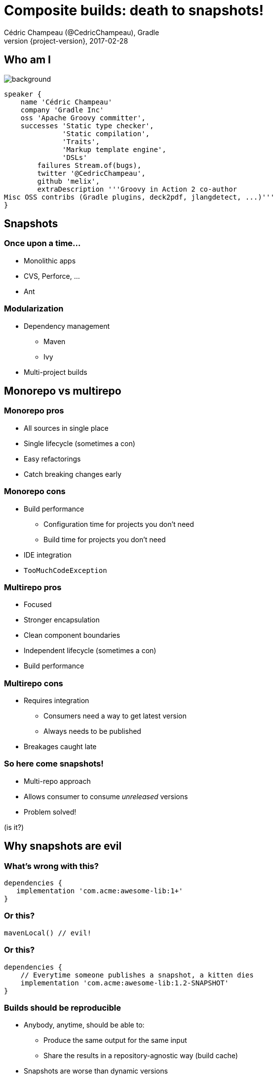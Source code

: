 = Composite builds: death to snapshots!
Cédric Champeau (@CedricChampeau), Gradle
2017-02-28
:revnumber: {project-version}
:example-caption!:
ifndef::imagesdir[:imagesdir: images]
ifndef::sourcedir[:sourcedir: ../java]
:deckjs_transition: fade
:navigation:
:menu:
:status:
:adoctor: http://asciidoctor.org/[Asciidoctor]
:gradle: http://gradle.org[Gradle]

== Who am I

image::nantes.jpg[background, size=cover]

++++
<style>
.asciinema-terminal.font-medium {
  font-size: 16px;
}
</style>
++++


[source,groovy]
----
speaker {
    name 'Cédric Champeau'
    company 'Gradle Inc'
    oss 'Apache Groovy committer',
    successes 'Static type checker',
              'Static compilation',
              'Traits',
              'Markup template engine',
              'DSLs'
        failures Stream.of(bugs),
        twitter '@CedricChampeau',
        github 'melix',
        extraDescription '''Groovy in Action 2 co-author
Misc OSS contribs (Gradle plugins, deck2pdf, jlangdetect, ...)'''
}
----

== Snapshots

=== Once upon a time...

* Monolithic apps
* CVS, Perforce, ...
* Ant

=== Modularization

* Dependency management
** Maven
** Ivy
* Multi-project builds

== Monorepo vs multirepo

=== Monorepo pros

* All sources in single place
* Single lifecycle (sometimes a con)
* Easy refactorings
* Catch breaking changes early

=== Monorepo cons

* Build performance
** Configuration time for projects you don't need
** Build time for projects you don't need
* IDE integration
* `TooMuchCodeException`

=== Multirepo pros

* Focused
* Stronger encapsulation
* Clean component boundaries
* Independent lifecycle (sometimes a con)
* Build performance

=== Multirepo cons

* Requires integration
** Consumers need a way to get latest version
** Always needs to be published
* Breakages caught late

=== So here come snapshots!

* Multi-repo approach
* Allows consumer to consume _unreleased_ versions
* Problem solved!

(is it?)

== Why snapshots are evil

=== What's wrong with this?

```
dependencies {
   implementation 'com.acme:awesome-lib:1+'
}
```

=== Or this?

```
mavenLocal() // evil!
```

=== Or this?

```
dependencies {
    // Everytime someone publishes a snapshot, a kitten dies
    implementation 'com.acme:awesome-lib:1.2-SNAPSHOT'
}
```

=== Builds should be reproducible

* Anybody, anytime, should be able to:
** Produce the same output for the same input
** Share the results in a repository-agnostic way (build cache)
* Snapshots are worse than dynamic versions
** Same version number, different artifacts
* No traceability
** At best, a timestamp if it's published
** At worse, no clue (`mavenLocal()`)

=== Snapshots and dynamic versions are performance killers

* Periodically look into repositories
* Cache policy (reproducible?)
* Maven: a snapshot can change _during_ a build
** No proper resolution of sub-module artifacts (identified by _version_)
** Cache timeout

=== Maven vs Gradle

[source,xml]
----
<dependencies>
   <dependency>
       <groupId>com.acme</groupId>
       <artifactId>awesome-lib</groupId>
       <version>1.2-SNAPSHOT</version>
   </dependency>
<dependencies>
----

vs

[source,groovy]
----
dependencies {
    implementation project(':awesome-lib')
}
----

== Here come composite builds!

=== Binary vs source

* Properly separate binaries from sources
* Binaries are published
* Published = released

=== Simple idea

* Integration through binaries or sources
* On demand

[source,groovy]
----
rootProject.name = 'my-app'
includeBuild '../my-lib'
----

=== Substitute a binary dependency with source

[source,groovy]
----
dependencies {
   implementation 'com.acme.awesome-lib:1.1' // binary dependency
}
----

```
includeBuild '../my-lib' // replaces the binary dependency
```

== Demo : Basic example

== Demo : multirepo

== Demo : Plugin development

== How does it work?

* Built upon _dependency substitution_
* Replaces any dependency with the included build
* Participates in the dependency graph

== Build cache

=== The Gradle build cache

* Released with Gradle 3.5
* Caches outputs of tasks
** local cache
** remote cache
** cache backend provided with Gradle Enterprise

=== The Gradle build cache demo

== CI Integration

=== Snapshots and CI

* Can setup composite builds on CI
** allows discovering breakages early
* Enable build cache!

[source,groovy]
----
ext.isCiServer = System.getenv().containsKey("CI")

buildCache {
    local {
        enabled = !isCiServer
    }
    remote(HttpBuildCache) {
        url = 'https://example.com:8123/build-cache/'
        push = isCiServer
    }
}
----

== Limitations of composite builds

* No nested composites (coming soon!)
* Cannot access tasks from included builds from CLI (coming soon!)
* Cannot substitute with custom publication
* Continuous builds won't detect changes to included builds
* No build scans (coming soon!)


== Conclusion

=== Are snapshots dead?

* Not yet
** Still useful for development version number
** Can still be pushed to remote repositories
* But we should use timestamped versions
** For reproducible builds
* Composites remove almost all cons of snapshots

== Thank you!

* Slides and code : https://github.com/melix/rivieradev-composite-builds
* Gradle documentation : http://gradle.org/documentation/
* Follow me: http://twitter.com/CedricChampeau[@CedricChampeau]

Learn more at https://gradle.org[www.gradle.org]


